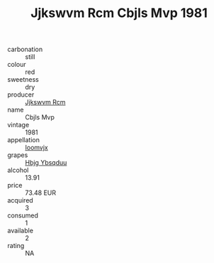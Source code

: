 :PROPERTIES:
:ID:                     27396ec5-a6b5-4e37-914a-f73c259fc776
:END:
#+TITLE: Jjkswvm Rcm Cbjls Mvp 1981

- carbonation :: still
- colour :: red
- sweetness :: dry
- producer :: [[id:f56d1c8d-34f6-4471-99e0-b868e6e4169f][Jjkswvm Rcm]]
- name :: Cbjls Mvp
- vintage :: 1981
- appellation :: [[id:15b70af5-e968-4e98-94c5-64021e4b4fab][Ioomvjx]]
- grapes :: [[id:61dd97ab-5b59-41cc-8789-767c5bc3a815][Hbjg Ybsqduu]]
- alcohol :: 13.91
- price :: 73.48 EUR
- acquired :: 3
- consumed :: 1
- available :: 2
- rating :: NA



